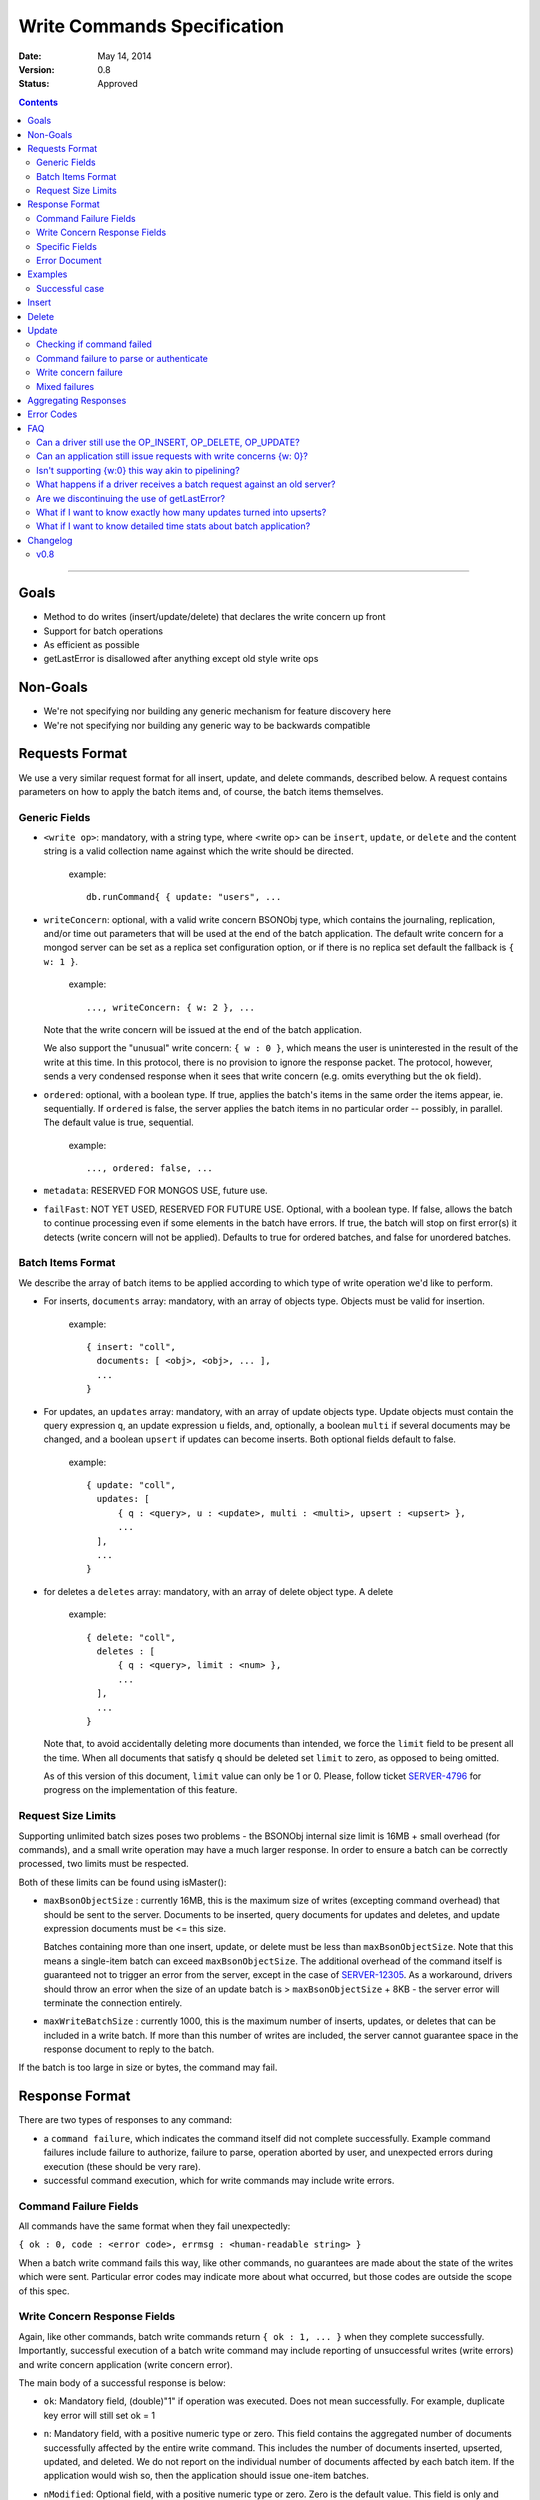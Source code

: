 ============================
Write Commands Specification
============================

:date: May 14, 2014
:version: 0.8
:status: Approved

.. contents::

--------

Goals
-----

* Method to do writes (insert/update/delete) that declares the write concern up front
* Support for batch operations
* As efficient as possible
* getLastError is disallowed after anything except old style write ops

Non-Goals
---------

* We're not specifying nor building any generic mechanism for feature discovery here
* We're not specifying nor building any generic way to be backwards compatible

Requests Format
---------------

We use a very similar request format for all insert, update, and delete commands, described
below. A request contains parameters on how to apply the batch items and, of course, the batch
items themselves.

Generic Fields
~~~~~~~~~~~~~~

* ``<write op>``: mandatory, with a string type, where <write op> can be ``insert``,
  ``update``, or ``delete`` and the content string is a valid collection name against which the
  write should be directed.

    example: ::

      db.runCommand{ { update: "users", ...

* ``writeConcern``: optional, with a valid write concern BSONObj type, which contains the
  journaling, replication, and/or time out parameters that will be used at the end of the batch
  application. The default write concern for a mongod server can be set as a replica set
  configuration option, or if there is no replica set default the fallback is ``{ w: 1 }``.

    example: ::

      ..., writeConcern: { w: 2 }, ...

  Note that the write concern will be issued at the end of the batch application.
  
  We also support the "unusual" write concern: ``{ w : 0 }``, which means the user is uninterested
  in the result of the write at this time.  In this protocol, there is no provision to ignore the
  response packet.  The protocol, however, sends a very condensed response when it sees that 
  write concern (e.g. omits everything but the ``ok`` field).

* ``ordered``: optional, with a boolean type. If true, applies the batch's items in the same
  order the items appear, ie. sequentially.  If ``ordered`` is false, the server applies the 
  batch items in no particular order -- possibly, in parallel.  The default value is true, 
  sequential.

    example: ::

     ..., ordered: false, ...
     
* ``metadata``: RESERVED FOR MONGOS USE, future use.

* ``failFast``: NOT YET USED, RESERVED FOR FUTURE USE.  Optional, with a boolean type.  If false, allows
  the batch to continue processing even if some elements in the batch have errors.  If true, 
  the batch will stop on first error(s) it detects (write concern will not be applied).  Defaults
  to true for ordered batches, and false for unordered batches.

Batch Items Format
~~~~~~~~~~~~~~~~~~

We describe the array of batch items to be applied according to which type of write operation
we'd like to perform.

.. _insert:

* For inserts, ``documents`` array: mandatory, with an array of objects type. Objects must be
  valid for insertion.

    example: ::

     { insert: "coll",
       documents: [ <obj>, <obj>, ... ],
       ...
     }

.. _update:

* For updates, an ``updates`` array: mandatory, with an array of update objects type. Update
  objects must contain the query expression ``q``, an update expression ``u`` fields, and,
  optionally, a boolean ``multi`` if several documents may be changed, and a boolean ``upsert``
  if updates can become inserts. Both optional fields default to false.

    example: ::

      { update: "coll",
        updates: [
            { q : <query>, u : <update>, multi : <multi>, upsert : <upsert> },
            ...
        ],
        ...
      }

.. _delete:

* for deletes a ``deletes`` array: mandatory, with an array of delete object type. A delete

    example: ::

      { delete: "coll",
        deletes : [
            { q : <query>, limit : <num> },
            ...
        ],
        ...
      }

  Note that, to avoid accidentally deleting more documents than intended, we force the ``limit``
  field to be present all the time. When all documents that satisfy ``q`` should be
  deleted set ``limit`` to zero, as opposed to being omitted.

  As of this version of this document, ``limit`` value can only be 1 or 0. Please, follow
  ticket `SERVER-4796 <https://jira.mongodb.org/browse/SERVER-4796>`_ for progress on the
  implementation of this feature.

Request Size Limits
~~~~~~~~~~~~~~~~~~~

Supporting unlimited batch sizes poses two problems - the BSONObj internal size limit is 16MB + small
overhead (for commands), and a small write operation may have a much larger response.  In order to
ensure a batch can be correctly processed, two limits must be respected.

Both of these limits can be found using isMaster():

* ``maxBsonObjectSize`` : currently 16MB, this is the maximum size of writes (excepting command overhead)
  that should be sent to the server.  Documents to be inserted, query documents for updates and 
  deletes, and update expression documents must be <= this size.

  Batches containing more than one insert, update, or delete must be less than ``maxBsonObjectSize``.
  Note that this means a single-item batch can exceed ``maxBsonObjectSize``.  The additional overhead of
  the command itself is guaranteed not to trigger an error from the server, except in the case of 
  `SERVER-12305 <https://jira.mongodb.org/browse/SERVER-12305>`_.  As a workaround, drivers should throw an
  error when the size of an update batch is > ``maxBsonObjectSize`` + 8KB - the server error will terminate the
  connection entirely.

* ``maxWriteBatchSize`` : currently 1000, this is the maximum number of inserts, updates, or deletes that 
  can be included in a write batch.  If more than this number of writes are included, the server cannot
  guarantee space in the response document to reply to the batch.

If the batch is too large in size or bytes, the command may fail.

Response Format
---------------

There are two types of responses to any command:

- a ``command failure``, which indicates the command itself did not complete successfully.  Example
  command failures include failure to authorize, failure to parse, operation aborted by user,
  and unexpected errors during execution (these should be very rare).
   
- successful command execution, which for write commands may include write errors.

Command Failure Fields
~~~~~~~~~~~~~~~~~~~~~~

All commands have the same format when they fail unexpectedly:

``{ ok : 0, code : <error code>, errmsg : <human-readable string> }``

When a batch write command fails this way, like other commands, no guarantees are made about the
state of the writes which were sent.  Particular error codes may indicate more about what occurred,
but those codes are outside the scope of this spec.

Write Concern Response Fields
~~~~~~~~~~~~~~~~~~~~~~~~~~~~~

Again, like other commands, batch write commands return ``{ ok : 1, ... }`` when they complete
successfully.  Importantly, successful execution of a batch write command may include reporting of
unsuccessful writes (write errors) and write concern application (write concern error).

The main body of a successful response is below:

.. _ok:

* ``ok``: Mandatory field, (double)"1" if operation was executed. Does not mean successfully.
  For example, duplicate key error will still set ok = 1

.. _n:

* ``n``: Mandatory field, with a positive numeric type or zero. This field contains the aggregated 
  number of documents successfully affected by the entire write command. This includes the number of
  documents inserted, upserted, updated, and deleted.  We do not report on the individual number of 
  documents affected by each batch item. If the application would wish so, then the application 
  should issue one-item batches.

* ``nModified``: Optional field, with a positive numeric type or zero.  Zero is the default value.  This
  field is only and always present for batch updates.  ``nModified`` is the physical number of documents
  affected by an update, while ``n`` is the logical number of documents matched by the update's query.
  For example, if we have 100 documents like ::
  
    { bizName: "McD", employees: ["Alice", "Bob", "Carol"] }
    
  and we are adding a single new employee using $addToSet for each business document, ``n`` is useful to
  ensure all businesses have been updated, and ``nModified`` is useful to know which businesses actually
  added a new employee.

.. _writeErrors:

* ``writeErrors``: Optional field, an array of write errors. For every batch write that had an error, there
  is one BSON error document in the array describing the error.
  (See the `Error Document`_ section.)

.. _writeConcernError:

* ``writeConcernError``: Optional field, which may contain a BSON error document indicating an error occurred while
  applying the write concern (or an error indicating that the write concern was not applied).
  (See the `Error Document`_ section.)

Specific Fields
~~~~~~~~~~~~~~~

We use the fields above for all responses, regardless of the request type. But some
request types require additional response information, as describe below.

.. _upserted:

* ``upserted``: Optional field, with an array type.  If any upserts occurred in the batch,
  the array contains a BSON document listing the ``index`` and ``_id`` of the newly 
  upserted document in the database.

.. _lastOp:

* ``lastOp``: MONGOD ONLY.  Optional field, with a timestamp type, indicating the latest opTime on the
  server after all documents were processed.

* ``electionId``: MONGOD ONLY. Optional ObjectId field representing the last primary election Id.

Error Document
~~~~~~~~~~~~~~

For a write error or a write concern error, the following fields will appear in the error
document:

.. _code:

* ``code``: Mandatory field with integer format.  Contains a numeric code corresponding to a certain
  type of error.

.. _errInfo:

* ``errInfo``: Optional field, with a BSONObj format.  This field contains structured information
  about an error that can be processed programmatically. For example, if a request returns with a
  shard version error, we may report the proper shard version as a sub-field here. For another example,
  if a write concern timeout occurred, the information previously reported on ``wtimeout`` would be
  reported here.
  The format of this field depends on the code above.

.. _errmsg:

* ``errmsg``: Mandatory field, containing a human-readable version of the error.

.. _index:

* ``index``: WRITE ERROR ONLY.  The index of the erroneous batch item relative to request batch order.
  Batch items indexes start with 0.


Examples
--------

Successful case
~~~~~~~~~~~~~~~

Note that ok: 1 by itself does **not** mean that an insert, update, or delete was executed
successfully,
just that the batch was processed successfully.
``ok``: 1 merely means "all operations executed".
``n`` reports how many items from that batch were affected by the operation.

Insert
------

  Request: ::

    { insert: "coll", documents: [ {a: 1} ] }

  Response: ::

    { "ok" : 1, "n" : 1 }


  Request: ::

    { insert: "coll", documents: [ {a: 1}, {b: 2}, {c: 3}, {d: 4} ] }

  Response: ::

    { "ok" : 1, "n" : 4 }


Delete
------

  Request: ::

    { delete: "coll", deletes: [ { q: {b: 2}, limit: 1} ] }

  Response: ::

    { "ok" : 1, "n" : 1 }


  Request: ::

    {
        delete: "coll",
        deletes:
        [
            {
                q: {a: 1},
                limit: 0
            },
            {
                q: {c: 3},
                limit: 1
            }
        ]
    }

  Response: ::

    { "ok" : 1, "n" : 3 }



Update
------

  Request: ::

    {
        update: "coll",
        "updates":
        [
            {
                q: { d: 4 },
                u: { $set: {d: 5} }
            }
        ]
    }

  Response: ::

    { "ok" : 1, "nModified" : 1, "n" : 1 }


Checking if command failed
~~~~~~~~~~~~~~~~~~~~~~~~~~

To check if a write command _failed_

::
  
  if (ok == 0) {
    // The command itself failed (authentication failed.., syntax error)
  } else if (writeErrors is array) {
    // Couldn't write the data (duplicate key.., out of disk space..)
  } else if (writeConcernError is object) {
    // Operation took to long on secondary, hit wtimeout ...,
  }

Command failure to parse or authenticate
~~~~~~~~~~~~~~~~~~~~~~~~~~~~~~~~~~~~~~~~

  Request: ::

    { update: "coll",
      updates: [
        { q: {a:1}, x: {$set: {b: 2} } },
        { q: {a:2}, u: {$set: {c: 2} } }
      ]
    }

  Response: ::

    { ok: 0,
      code: <number>,
      errmsg: "Failed to parse batched update request, missing update expression 'u' field"
    }
    
    { ok: 0,
      code: <number>,
      errmsg: "Not authorized to perform update"
    }

Note that no information is given about command execution - if this was performed against a mongos, for example,
the batch may or may not have been partially applied - there is no programmatic way to determine this.

Write concern failure
~~~~~~~~~~~~~~~~~~~~~

  Request: ::

    { insert: "coll", documents: [ {a: 1}, {a:2} ], writeConcern: {w: 3, wtimeout: 100} }

  Response: ::

    { ok: 1,
      n: 2,
      writeConcernError: {
        code : <number>,
        errInfo: { wtimeout : true },
        errmsg: "Could not replicate operation within requested timeout"
      }
    }

Mixed failures
~~~~~~~~~~~~~~

  Request: ::

    db.coll.ensureIndex( {a:1}, {unique: true} )
    { insert: "coll",
      documents: [
        { a: 1 },
        { a: 1 },
        { a: 2 }
      ],
      ordered: false,
      writeConcern: { w: 3, wtimeout: 100 }
    }

  Response: ::

    { ok: 1,
      n: 2,
      writeErrors: [
        { index: 1,
          code: <number>,
          errmsg: "Attempt to insert duplicate key when unique index is present"
        }
      ],
      writeConcernError: {
        code: <number>,
        errInfo : { wtimeout : true },
        errmsg: "Could not replicate operation within requested timeout"
      }
    }

Note that the field ``n`` in the response came back with 2, even though there are three items
in the batch. This means that there must be an entry in ``writeErrors`` for the item that
failed.  Note also that the request turned off ``ordered``, so the write concern error
was hit when trying to replicate batch items 0 and 2.

Just to illustrate the support for ``{w:0}``, here's how the
response would look, had the request asked for that write concern.

  Response: ::

    { ok: 1 }

Aggregating Responses
---------------------

To implement more advanced bulk apis in the shell and drivers, it is necessary to aggregate
multiple batch results into a single bulk result.  Helpful guidelines for doing so are below:

- When emulating a larger batch with several sub-batches, aggregation must stop at the first
  command error, if ``ok`` is false.  This should very rarely be due to any error aside from
  authorization.  No information aside from the command failure should be returned, since the
  result is unknown (much like a network exception).

- When aggregating ``n`` statistics, the shell and drivers should aggregate per-operation (nInserted,
  nUpserted, nMatched, nDeleted).  This is straightforward for insert and delete operations, but
  the number of documents updated is the ``n`` value minus the length of the ``upserted`` array, if 
  it exists (0 if not).
 
- Individual write errors should be aggregated together into a larger array of write errors, while
  sub-batch write concern errors should be aggregated together into a single batch write concern 
  error.  Aggregating the batch write concern errors together can be as simple as using a 
  "multiple errors occurred" ``errmsg`` with ``WriteConcernFailed`` code, and better aggregation is TBD.


Error Codes
-----------

Only limited error codes are necessary for aggregating results:

* ``UNKNOWN_ERROR``: 8 - used when an aggregated error is not known
* ``WRITE_CONCERN_FAILED`` : 64 - used when aggregating multiple write concern errors together

also:

* ``DUPLICATE_KEY`` : 11000 - used to allow drivers to handle this error case specially, for compatibility
  with previous behavior.

Other error codes should be treated as opaque to this specification.

FAQ
---

Can a driver still use the OP_INSERT, OP_DELETE, OP_UPDATE?
~~~~~~~~~~~~~~~~~~~~~~~~~~~~~~~~~~~~~~~~~~~~~~~~~~~~~~~~~~~

Yes, a 2.6 server will still support those. But it is unlikely that a 2.8 server would.  Of
course, when talking to older servers, the usual op codes will continue working the same. An
older server is one that reports ``isMaster.maxWireVersion`` to be less than 2. See
`SERVER-10529 <https://jira.mongodb.org/browse/SERVER-10529>`_ for details.

The rationale here is that we may choose to divert all the write traffic to the new
protocol. (This depends on the having the overhead to issue a batch with one item very low.)

Can an application still issue requests with write concerns {w: 0}?
~~~~~~~~~~~~~~~~~~~~~~~~~~~~~~~~~~~~~~~~~~~~~~~~~~~~~~~~~~~~~~~~~~~

Yes and no. The drivers are still required to serve a {w:0} write concern by returning the
control to the application as soon as the request was queued for send. But a driver should
send the request to the server via a batched write command and should, therefore, take the
corresponding result out of the wire -- even if the caller is not interested in that result.

There are several ways of doing this all revolving around the following idea. If one keeps a
structure around that records all in-flight request, one can knock them off the structure when
a response is received. Some drivers may pull the responses off the network with an auxiliary
thread or socket read event. When that's not an option, there are schemes to piggy back clean
up of previous requests onto new ones.

Through mongos, all writes are acknowledged - {w:0} simply silences the response to {ok: 1}
or {ok: 0}.  Users wanting to maintain high write throughput should convert to batch
operations.

Isn't supporting {w:0} this way akin to pipelining?
~~~~~~~~~~~~~~~~~~~~~~~~~~~~~~~~~~~~~~~~~~~~~~~~~~~

Let's agree that pipelining is the ability to put another request on the network before the
response to the previous request it known.

{w:0} may look like that, but it isn't pipelining. It's short-cutting a response as a
replacement for pipelining. In general, writes + GLE's have implications in the server in that
it forces the server to keep state about a write for the possibility in the future of a GLE to
be acted upon

The write commands protocol doesn't get in the business of forcing any state into the server.
It simplifies things by using a strict request-response discipline. Note that such discipline
is completely orthogonal to pipelining.

What happens if a driver receives a batch request against an old server?
~~~~~~~~~~~~~~~~~~~~~~~~~~~~~~~~~~~~~~~~~~~~~~~~~~~~~~~~~~~~~~~~~~~~~~~~

It must convert that batch into writes + gle's and use the old op codes.

Are we discontinuing the use of getLastError?
~~~~~~~~~~~~~~~~~~~~~~~~~~~~~~~~~~~~~~~~~~~~~

Yes but as of 2.6 the existing getLastError behavior is supported for backward compatibility.

What if I want to know exactly how many updates turned into upserts?
~~~~~~~~~~~~~~~~~~~~~~~~~~~~~~~~~~~~~~~~~~~~~~~~~~~~~~~~~~~~~~~~~~~~~~

The fields ``n`` and ``upserted`` are an aggregate number across all batch items. If you need
to know these numbers precisely for a batch item, slice your batch accordingly.

What if I want to know detailed time stats about batch application?
~~~~~~~~~~~~~~~~~~~~~~~~~~~~~~~~~~~~~~~~~~~~~~~~~~~~~~~~~~~~~~~~~~~

For now, you can't. But we may consider extending the protocol soon.


Changelog
---------

v0.8
~~~~
* First public version

..  LocalWords:  boolean ie
